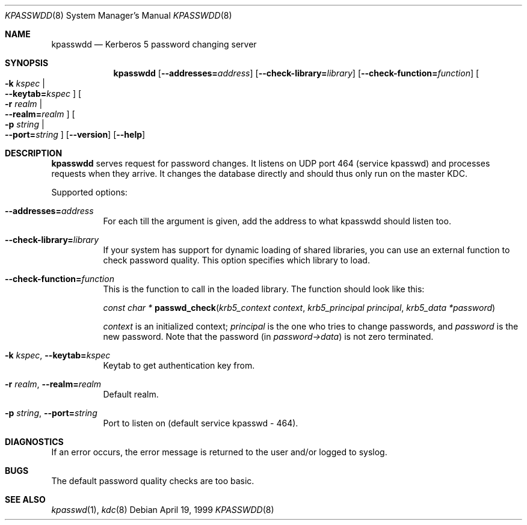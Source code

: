 .\" $Heimdal: kpasswdd.8 14481 2005-01-05 18:07:44Z lha $
.\" $NetBSD: kpasswdd.8,v 1.9 2009/10/14 23:37:33 joerg Exp $
.\"
.Dd April 19, 1999
.Dt KPASSWDD 8
.Os
.Sh NAME
.Nm kpasswdd
.Nd Kerberos 5 password changing server
.Sh SYNOPSIS
.Nm
.Bk -words
.Op Fl -addresses= Ns Ar address
.Op Fl -check-library= Ns Ar library
.Op Fl -check-function= Ns Ar function
.Oo Fl k Ar kspec \*(Ba Xo
.Fl -keytab= Ns Ar kspec
.Xc
.Oc
.Oo Fl r Ar realm \*(Ba Xo
.Fl -realm= Ns Ar realm
.Xc
.Oc
.Oo Fl p Ar string \*(Ba Xo
.Fl -port= Ns Ar string
.Xc
.Oc
.Op Fl -version
.Op Fl -help
.Ek
.Sh DESCRIPTION
.Nm
serves request for password changes. It listens on UDP port 464
(service kpasswd) and processes requests when they arrive. It changes
the database directly and should thus only run on the master KDC.
.Pp
Supported options:
.Bl -tag -width Ds
.It Fl -addresses= Ns Ar address
For each till the argument is given, add the address to what kpasswdd
should listen too.
.It Fl -check-library= Ns Ar library
If your system has support for dynamic loading of shared libraries,
you can use an external function to check password quality. This
option specifies which library to load.
.It Fl -check-function= Ns Ar function
This is the function to call in the loaded library. The function
should look like this:
.Pp
.Ft const char *
.Fn passwd_check "krb5_context context" "krb5_principal principal" "krb5_data *password"
.Pp
.Fa context
is an initialized context;
.Fa principal
is the one who tries to change passwords, and
.Fa password
is the new password. Note that the password (in
.Fa password->data )
is not zero terminated.
.It Fl k Ar kspec , Fl -keytab= Ns Ar kspec
Keytab to get authentication key from.
.It Fl r Ar realm , Fl -realm= Ns Ar realm
Default realm.
.It Fl p Ar string , Fl -port= Ns Ar string
Port to listen on (default service kpasswd - 464).
.El
.Sh DIAGNOSTICS
If an error occurs, the error message is returned to the user and/or
logged to syslog.
.Sh BUGS
The default password quality checks are too basic.
.Sh SEE ALSO
.Xr kpasswd 1 ,
.Xr kdc 8
.\".Sh ENVIRONMENT
.\".Sh FILES
.\".Sh EXAMPLES
.\".Sh SEE ALSO
.\".Sh STANDARDS
.\".Sh HISTORY
.\".Sh AUTHORS
